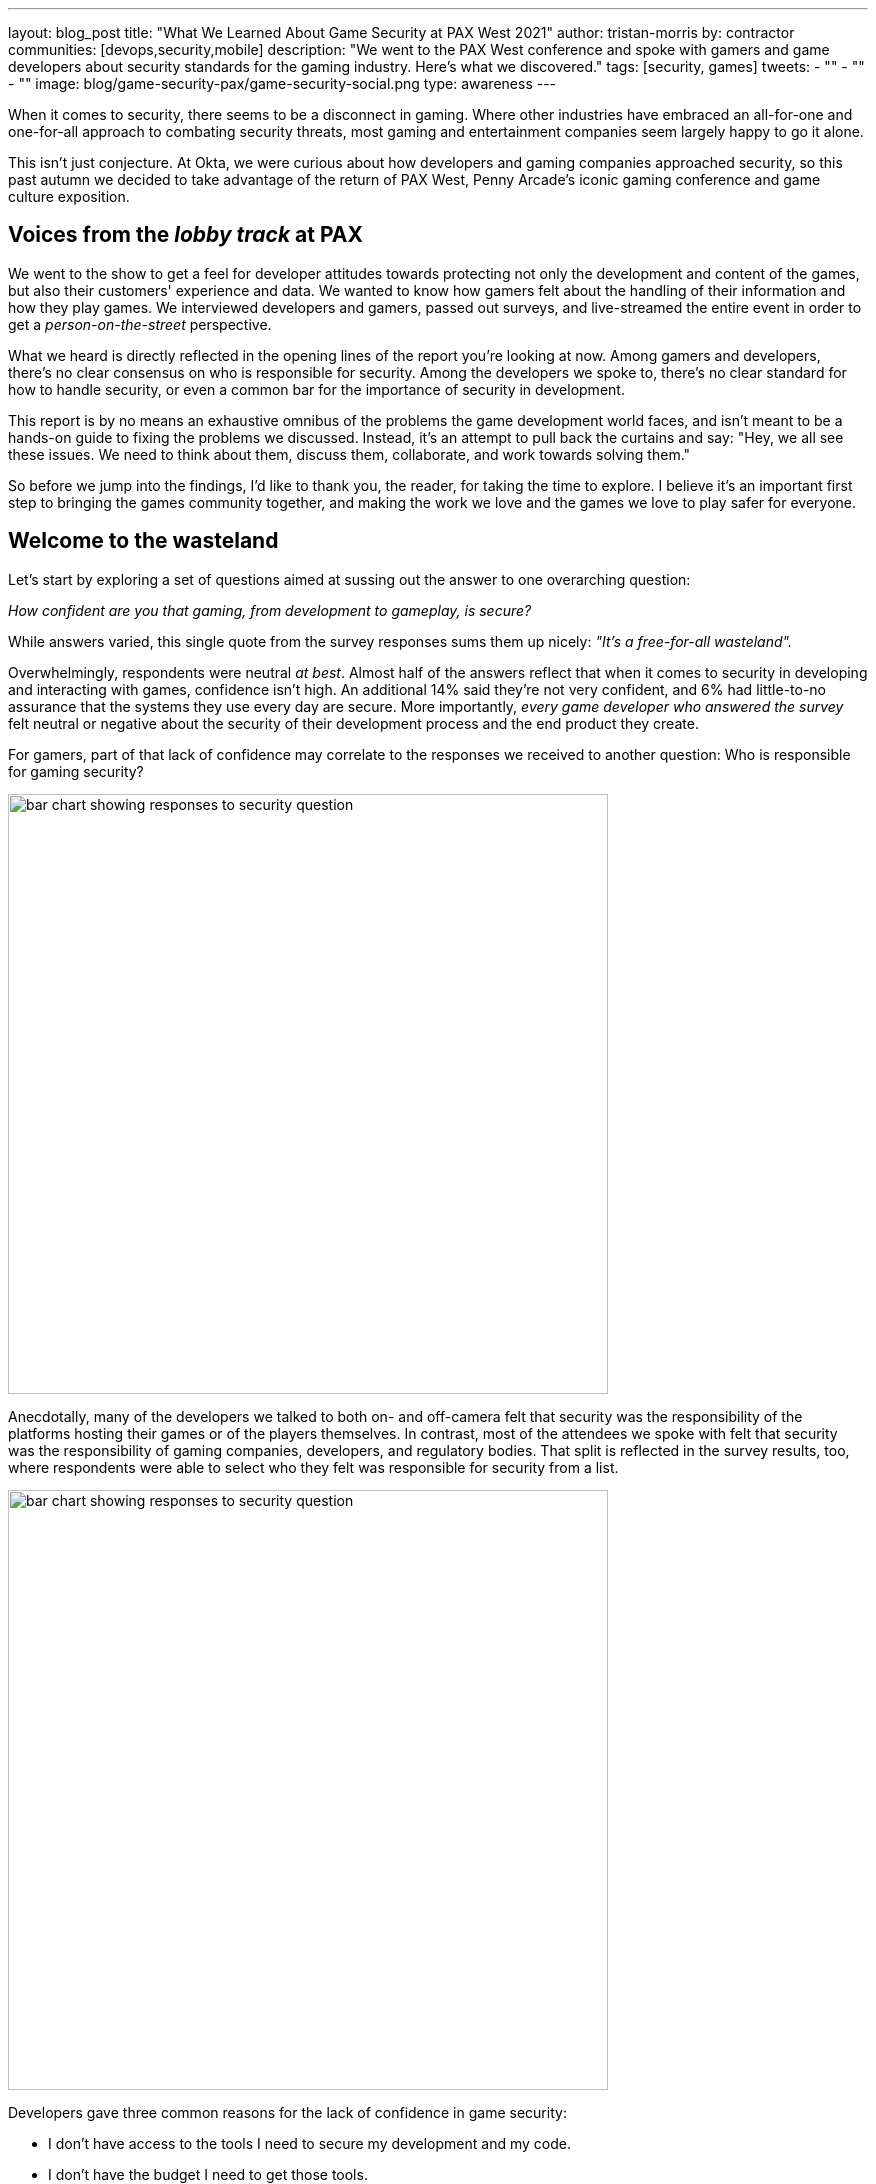 ---
layout: blog_post
title: "What We Learned About Game Security at PAX West 2021"
author: tristan-morris
by: contractor
communities: [devops,security,mobile]
description: "We went to the PAX West conference and spoke with gamers and game developers about security standards for the gaming industry. Here's what we discovered."
tags: [security, games]
tweets:
- ""
- ""
- ""
image: blog/game-security-pax/game-security-social.png
type: awareness
---

:page-liquid:

When it comes to security, there seems to be a disconnect in gaming. Where other industries have embraced an all-for-one and one-for-all approach to combating security threats, most gaming and entertainment companies seem largely happy to go it alone.

This isn't just conjecture. At Okta, we were curious about how developers and gaming companies approached security, so this past autumn we decided to take advantage of the return of PAX West, Penny Arcade's iconic gaming conference and game culture exposition.

== Voices from the _lobby track_ at PAX

We went to the show to get a feel for developer attitudes towards protecting not only the development and content of the games, but also their customers' experience and data. We wanted to know how gamers felt about the handling of their information and how they play games. We interviewed developers and gamers, passed out surveys, and live-streamed the entire event in order to get a _person-on-the-street_ perspective.

What we heard is directly reflected in the opening lines of the report you're looking at now. Among gamers and developers, there's no clear consensus on who is responsible for security. Among the developers we spoke to, there's no clear standard for how to handle security, or even a common bar for the importance of security in development.

This report is by no means an exhaustive omnibus of the problems the game development world faces, and isn't meant to be a hands-on guide to fixing the problems we discussed. Instead, it's an attempt to pull back the curtains and say: "Hey, we all see these issues. We need to think about them, discuss them, collaborate, and work towards solving them."

So before we jump into the findings, I'd like to thank you, the reader, for taking the time to explore. I believe it's an important first step to bringing the games community together, and making the work we love and the games we love to play safer for everyone.

== Welcome to the wasteland

Let's start by exploring a set of questions aimed at sussing out the answer to one overarching question:

_How confident are you that gaming, from development to gameplay, is secure?_

While answers varied, this single quote from the survey responses sums them up nicely: _"It's a free-for-all wasteland"._

Overwhelmingly, respondents were neutral _at best_. Almost half of the answers reflect that when it comes to security in developing and interacting with games, confidence isn't high. An additional 14% said they're not very confident, and 6% had little-to-no assurance that the systems they use every day are secure. More importantly, _every game developer who answered the survey_ felt neutral or negative about the security of their development process and the end product they create.

For gamers, part of that lack of confidence may correlate to the responses we received to another question: Who is responsible for gaming security?

image::{% asset_path 'blog/game-security-pax/confidence-question.png' %}[alt=bar chart showing responses to security question,width=600,align=center]

Anecdotally, many of the developers we talked to both on- and off-camera felt that security was the responsibility of the platforms hosting their games or of the players themselves. In contrast, most of the attendees we spoke with felt that security was the responsibility of gaming companies, developers, and regulatory bodies. That split is reflected in the survey results, too, where respondents were able to select who they felt was responsible for security from a list.

image::{% asset_path 'blog/game-security-pax/responsible-question.png' %}[alt=bar chart showing responses to security question,width=600,align=center]

Developers gave three common reasons for the lack of confidence in game security:

- I don't have access to the tools I need to secure my development and my code.
- I don't have the budget I need to get those tools.
- There are no standards that I can look to as a baseline to build from.

In reality, we're all responsible for security, from company executives to gamers themselves (or if they're young enough, their legal guardians). According to our survey data, and validated by our conversations on the ground, both producers and consumers (players) of games are concerned about a lack of control, an ongoing lack of security, and little consensus on how to address these issues.

[quote, Gamer]
____
As a gamer you have to put a lot of trust into the developers and publishers because there is limited control by gamers
____

[quote, Game Developer]
____
I feel like there's not a whole lot I can control on my end if someone picks a bad password for their account
____

A key takeaway: It's a little bleak out there in the gaming ecosystem. No one is happy with the way things are right now. Gamers know there's only so much they can do on their end to secure their data. They're frustrated by a lack of common standards for accessing the games they play, and they're scared of throwing their personal information into a dark well of EULAs that leave them with little to no recourse if something goes wrong. From their perspective as builders, developers too are frustrated by the lack of standards, from authentication and security methodology to common toolsets.

== Steps to secure the future of gaming

In the end, our findings from PAX West this year suggest that everyone is feeling the pain, and looking to others for the solution. Game developers and players alike would benefit from an open discussion of the security features and standards the industry aims to evaluate and implement. Here at Okta, we care deeply about security and identity. With this report, we'd like to jumpstart a dialogue, and engage all industry participants in a conversation around making gaming better and more secure for everyone.

.Info Graphic - Click to open full PDF
image::{% asset_path 'blog/game-security-pax/info-graphic-thumbnail.jpg' %}[alt=Thumbnail of PDF info graphic, align=center, link="{% asset_path 'game-security-pax/info-graphic.pdf' %}"]

If game security is on your mind, we'd love to hear from you in the comments below. Let's continue the exploration, and collaborate to increase security for all players in the gaming ecosystem.

Keep in touch with the OktaDev team and our various activities by following us on all or any of our social channels: You can find us on https://twitter.com/oktadev[Twitter], https://www.linkedin.com/company/oktadev/[LinkedIn], https://www.youtube.com/c/OktaDev/[YouTube] or https://www.twitch.tv/oktadev[Twitch]. We'd love to hear from you.
